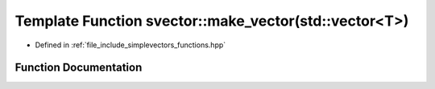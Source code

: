 .. _exhale_function_functions_8hpp_1a325d6280d9fa5c34f91b1bedf705b30d:

Template Function svector::make_vector(std::vector<T>)
======================================================

- Defined in :ref:`file_include_simplevectors_functions.hpp`


Function Documentation
----------------------


.. doxygenfunction:: svector::make_vector(std::vector<T>)
   :project: simplevectors